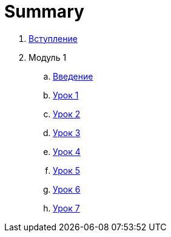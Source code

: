 = Summary

. link:introduction.adoc[Вступление]
. Модуль 1
.. link:module01/LESSON00.adoc[Введение]
.. link:module01/LESSON01.adoc[Урок 1]
.. link:module01/LESSON02.adoc[Урок 2]
.. link:module01/LESSON03.adoc[Урок 3]
.. link:module01/LESSON04.adoc[Урок 4]
.. link:module01/LESSON05.adoc[Урок 5]
.. link:module01/LESSON06.adoc[Урок 6]
.. link:module01/LESSON07.adoc[Урок 7]